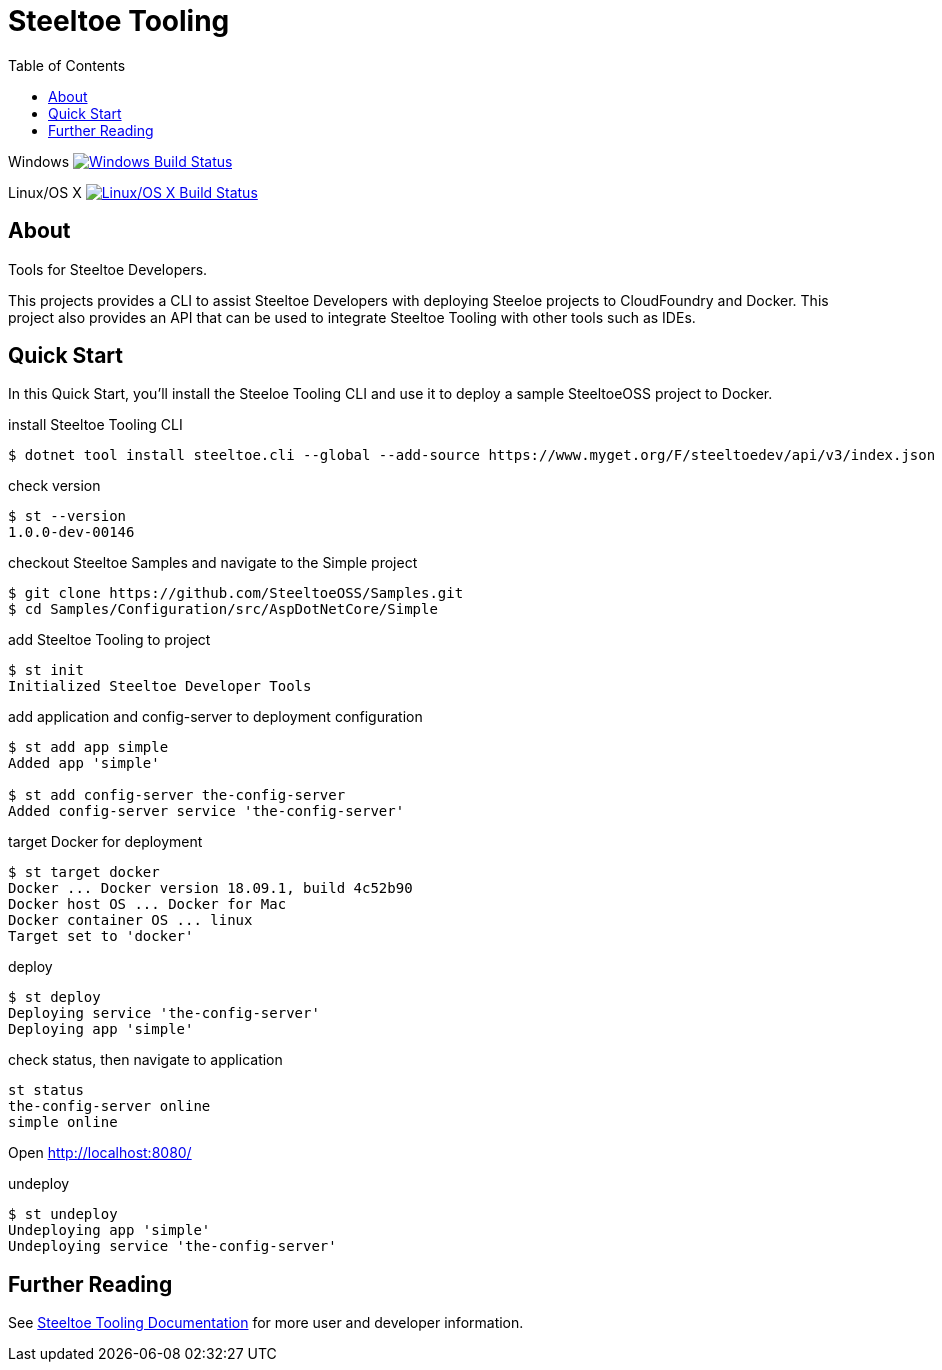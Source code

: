 :branch: dev
:uri-build-windows: https://ci.appveyor.com/project/steeltoe/tooling/branch/{branch}
:uri-status-windows: https://ci.appveyor.com/api/projects/status/bpwhsnue8j7iiwpp/branch/{branch}?svg=true
:uri-build-linuxosx: https://travis-ci.org/SteeltoeOSS/Tooling
:uri-status-linuxosx: {uri-build-linuxosx}.svg?branch={branch}

= Steeltoe Tooling
:toc:
:toclevels: 2

Windows    image:{uri-status-windows}["Windows Build Status", link={uri-build-windows}]

Linux/OS X image:{uri-status-linuxosx}["Linux/OS X Build Status", link={uri-build-linuxosx}]

== About

Tools for Steeltoe Developers.

This projects provides a CLI to assist Steeltoe Developers with deploying Steeloe projects to CloudFoundry and Docker.
This project also provides an API that can be used to integrate Steeltoe Tooling with other tools such as IDEs.

== Quick Start

In this Quick Start, you'll install the Steeloe Tooling CLI and use it to deploy a sample SteeltoeOSS project to Docker.

.install Steeltoe Tooling CLI
----
$ dotnet tool install steeltoe.cli --global --add-source https://www.myget.org/F/steeltoedev/api/v3/index.json --version 1.0.0-dev-00146
----

.check version
----
$ st --version
1.0.0-dev-00146
----

.checkout Steeltoe Samples and navigate to the Simple project
----
$ git clone https://github.com/SteeltoeOSS/Samples.git
$ cd Samples/Configuration/src/AspDotNetCore/Simple
----

.add Steeltoe Tooling to project
----
$ st init
Initialized Steeltoe Developer Tools
----

.add application and config-server to deployment configuration
----
$ st add app simple
Added app 'simple'

$ st add config-server the-config-server
Added config-server service 'the-config-server'
----

.target Docker for deployment
----
$ st target docker
Docker ... Docker version 18.09.1, build 4c52b90
Docker host OS ... Docker for Mac
Docker container OS ... linux
Target set to 'docker'
----

.deploy
----
$ st deploy
Deploying service 'the-config-server'
Deploying app 'simple'
----

.check status, then navigate to application
----
st status
the-config-server online
simple online
----

Open http://localhost:8080/

.undeploy
----
$ st undeploy
Undeploying app 'simple'
Undeploying service 'the-config-server'
----

== Further Reading

See link:docs/[Steeltoe Tooling Documentation] for more user and developer information.
